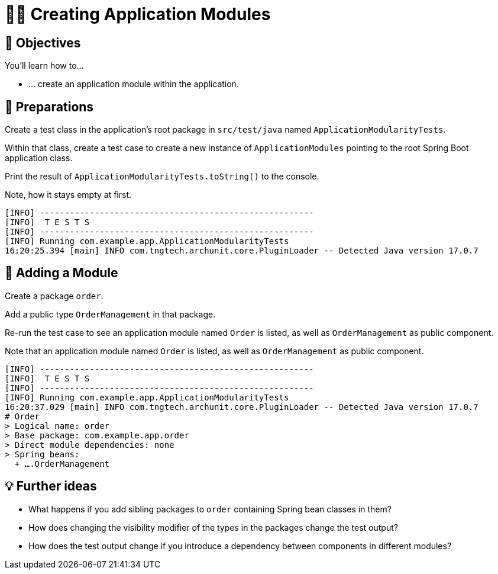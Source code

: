 [[fundamentals.creating-modules]]
= 🧑‍💻 Creating Application Modules
:tabsize: 2
:source: complete/src/main/java/com/example/app
:test-source: complete/src/test/java/com/example/app

[[fundamentals.creating-modules.objectives]]
== 🎯 Objectives

You'll learn how to…

* … create an application module within the application.

[[fundamentals.creating-modules.preparations]]
== 👣 Preparations

Create a test class in the application's root package in `src/test/java` named `ApplicationModularityTests`.

ifdef::educates[]
[source, terminal:execute]
----
command: mkdir -p src/test/java/com/example/app
----

[source, editor:append-lines-to-file]
----
file: ~/exercises/10-fundamentals/initial/src/test/java/com/example/app/ApplicationModularityTests.java
text: |
    package com.example.app;

    class ApplicationModularityTests {
    }
----
endif::[]

Within that class, create a test case to create a new instance of `ApplicationModules` pointing to the root Spring Boot application class.

ifdef::educates[]
[source, editor:select-matching-text]
----
file: ~/exercises/10-fundamentals/initial/src/test/java/com/example/app/ApplicationModularityTests.java
text: "class ApplicationModularityTests {"
before: 0
after: 1
----

[source, editor:replace-text-selection]
----
file: ~/exercises/10-fundamentals/initial/src/test/java/com/example/app/ApplicationModularityTests.java
text: |

    import org.junit.jupiter.api.Test;
    import org.springframework.modulith.core.ApplicationModules;

    class ApplicationModularityTests {

        @Test
        void bootstrapsApplicationModules() {

            var modules = ApplicationModules.of(Application.class);

            System.out.println(modules);
        }
    }
----
endif::[]

Print the result of `ApplicationModularityTests.toString()` to the console.

ifdef::educates[]
[source, terminal:execute]
----
command: mvnw test
----
endif::[]

Note, how it stays empty at first.

[source]
----
[INFO] -------------------------------------------------------
[INFO]  T E S T S
[INFO] -------------------------------------------------------
[INFO] Running com.example.app.ApplicationModularityTests
16:20:25.394 [main] INFO com.tngtech.archunit.core.PluginLoader -- Detected Java version 17.0.7
----

[[fundamentals.creating-modules.adding-a-module]]
== 👣 Adding a Module

Create a package `order`.

ifdef::educates[]
[source, terminal:execute]
----
command: mkdir -p src/main/java/com/example/app/order
----
endif::[]

Add a public type `OrderManagement` in that package.

ifdef::educates[]
[source, editor:append-lines-to-file]
----
file: ~/exercises/10-fundamentals/initial/src/main/java/com/example/app/order/OrderManagement.java
text: |
    package com.example.app.order;

    import org.springframework.stereotype.Component;

    @Component
    public class OrderManagement {}
----
endif::[]

Re-run the test case to see an application module named `Order` is listed, as well as `OrderManagement` as public component.

ifdef::educates[]
[source, terminal:execute]
----
command: mvnw test
----
endif::[]

Note that an application module named `Order` is listed, as well as `OrderManagement` as public component.

[source]
----
[INFO] -------------------------------------------------------
[INFO]  T E S T S
[INFO] -------------------------------------------------------
[INFO] Running com.example.app.ApplicationModularityTests
16:20:37.029 [main] INFO com.tngtech.archunit.core.PluginLoader -- Detected Java version 17.0.7
# Order
> Logical name: order
> Base package: com.example.app.order
> Direct module dependencies: none
> Spring beans:
  + ….OrderManagement
----

[[fundamentals.creating-modules.further-ideas]]
== 💡 Further ideas
* What happens if you add sibling packages to `order` containing Spring bean classes in them?
* How does changing the visibility modifier of the types in the packages change the test output?
* How does the test output change if you introduce a dependency between components in different modules?

